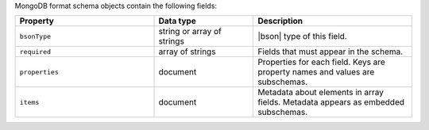 MongoDB format schema objects contain the following fields:

.. list-table::
   :header-rows: 1
   :widths: 35 25 40
 
   * - Property
     - Data type
     - Description

   * - ``bsonType``
     - string or array of strings
     - |bson| type of this field.

   * - ``required``
     - array of strings
     - Fields that must appear in the schema. 

   * - ``properties``
     - document
     - Properties for each field. Keys are property names and values are
       subschemas. 

   * - ``items``
     - document
     - Metadata about elements in array fields. Metadata appears as
       embedded subschemas. 
